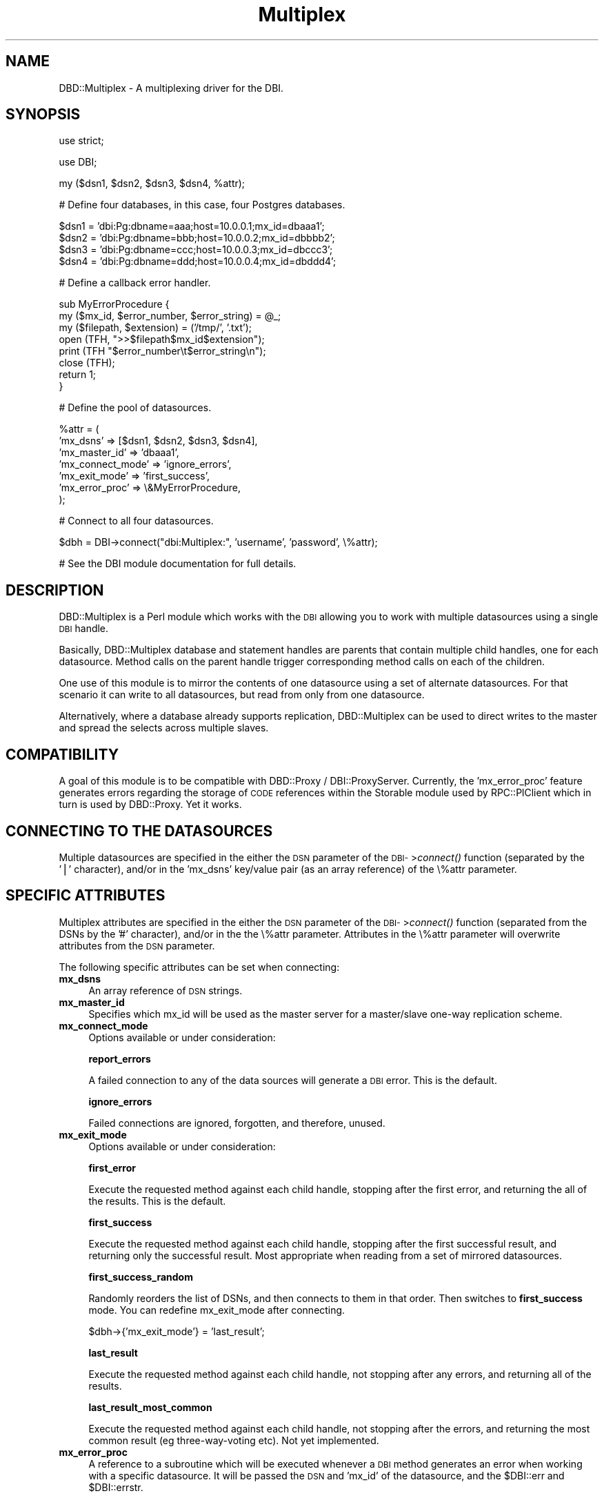 .\" Automatically generated by Pod::Man v1.37, Pod::Parser v1.14
.\"
.\" Standard preamble:
.\" ========================================================================
.de Sh \" Subsection heading
.br
.if t .Sp
.ne 5
.PP
\fB\\$1\fR
.PP
..
.de Sp \" Vertical space (when we can't use .PP)
.if t .sp .5v
.if n .sp
..
.de Vb \" Begin verbatim text
.ft CW
.nf
.ne \\$1
..
.de Ve \" End verbatim text
.ft R
.fi
..
.\" Set up some character translations and predefined strings.  \*(-- will
.\" give an unbreakable dash, \*(PI will give pi, \*(L" will give a left
.\" double quote, and \*(R" will give a right double quote.  | will give a
.\" real vertical bar.  \*(C+ will give a nicer C++.  Capital omega is used to
.\" do unbreakable dashes and therefore won't be available.  \*(C` and \*(C'
.\" expand to `' in nroff, nothing in troff, for use with C<>.
.tr \(*W-|\(bv\*(Tr
.ds C+ C\v'-.1v'\h'-1p'\s-2+\h'-1p'+\s0\v'.1v'\h'-1p'
.ie n \{\
.    ds -- \(*W-
.    ds PI pi
.    if (\n(.H=4u)&(1m=24u) .ds -- \(*W\h'-12u'\(*W\h'-12u'-\" diablo 10 pitch
.    if (\n(.H=4u)&(1m=20u) .ds -- \(*W\h'-12u'\(*W\h'-8u'-\"  diablo 12 pitch
.    ds L" ""
.    ds R" ""
.    ds C` ""
.    ds C' ""
'br\}
.el\{\
.    ds -- \|\(em\|
.    ds PI \(*p
.    ds L" ``
.    ds R" ''
'br\}
.\"
.\" If the F register is turned on, we'll generate index entries on stderr for
.\" titles (.TH), headers (.SH), subsections (.Sh), items (.Ip), and index
.\" entries marked with X<> in POD.  Of course, you'll have to process the
.\" output yourself in some meaningful fashion.
.if \nF \{\
.    de IX
.    tm Index:\\$1\t\\n%\t"\\$2"
..
.    nr % 0
.    rr F
.\}
.\"
.\" For nroff, turn off justification.  Always turn off hyphenation; it makes
.\" way too many mistakes in technical documents.
.hy 0
.if n .na
.\"
.\" Accent mark definitions (@(#)ms.acc 1.5 88/02/08 SMI; from UCB 4.2).
.\" Fear.  Run.  Save yourself.  No user-serviceable parts.
.    \" fudge factors for nroff and troff
.if n \{\
.    ds #H 0
.    ds #V .8m
.    ds #F .3m
.    ds #[ \f1
.    ds #] \fP
.\}
.if t \{\
.    ds #H ((1u-(\\\\n(.fu%2u))*.13m)
.    ds #V .6m
.    ds #F 0
.    ds #[ \&
.    ds #] \&
.\}
.    \" simple accents for nroff and troff
.if n \{\
.    ds ' \&
.    ds ` \&
.    ds ^ \&
.    ds , \&
.    ds ~ ~
.    ds /
.\}
.if t \{\
.    ds ' \\k:\h'-(\\n(.wu*8/10-\*(#H)'\'\h"|\\n:u"
.    ds ` \\k:\h'-(\\n(.wu*8/10-\*(#H)'\`\h'|\\n:u'
.    ds ^ \\k:\h'-(\\n(.wu*10/11-\*(#H)'^\h'|\\n:u'
.    ds , \\k:\h'-(\\n(.wu*8/10)',\h'|\\n:u'
.    ds ~ \\k:\h'-(\\n(.wu-\*(#H-.1m)'~\h'|\\n:u'
.    ds / \\k:\h'-(\\n(.wu*8/10-\*(#H)'\z\(sl\h'|\\n:u'
.\}
.    \" troff and (daisy-wheel) nroff accents
.ds : \\k:\h'-(\\n(.wu*8/10-\*(#H+.1m+\*(#F)'\v'-\*(#V'\z.\h'.2m+\*(#F'.\h'|\\n:u'\v'\*(#V'
.ds 8 \h'\*(#H'\(*b\h'-\*(#H'
.ds o \\k:\h'-(\\n(.wu+\w'\(de'u-\*(#H)/2u'\v'-.3n'\*(#[\z\(de\v'.3n'\h'|\\n:u'\*(#]
.ds d- \h'\*(#H'\(pd\h'-\w'~'u'\v'-.25m'\f2\(hy\fP\v'.25m'\h'-\*(#H'
.ds D- D\\k:\h'-\w'D'u'\v'-.11m'\z\(hy\v'.11m'\h'|\\n:u'
.ds th \*(#[\v'.3m'\s+1I\s-1\v'-.3m'\h'-(\w'I'u*2/3)'\s-1o\s+1\*(#]
.ds Th \*(#[\s+2I\s-2\h'-\w'I'u*3/5'\v'-.3m'o\v'.3m'\*(#]
.ds ae a\h'-(\w'a'u*4/10)'e
.ds Ae A\h'-(\w'A'u*4/10)'E
.    \" corrections for vroff
.if v .ds ~ \\k:\h'-(\\n(.wu*9/10-\*(#H)'\s-2\u~\d\s+2\h'|\\n:u'
.if v .ds ^ \\k:\h'-(\\n(.wu*10/11-\*(#H)'\v'-.4m'^\v'.4m'\h'|\\n:u'
.    \" for low resolution devices (crt and lpr)
.if \n(.H>23 .if \n(.V>19 \
\{\
.    ds : e
.    ds 8 ss
.    ds o a
.    ds d- d\h'-1'\(ga
.    ds D- D\h'-1'\(hy
.    ds th \o'bp'
.    ds Th \o'LP'
.    ds ae ae
.    ds Ae AE
.\}
.rm #[ #] #H #V #F C
.\" ========================================================================
.\"
.IX Title "Multiplex 3"
.TH Multiplex 3 "2007-06-25" "perl v5.8.6" "User Contributed Perl Documentation"
.SH "NAME"
DBD::Multiplex \- A multiplexing driver for the DBI.
.SH "SYNOPSIS"
.IX Header "SYNOPSIS"
.Vb 1
\& use strict;
.Ve
.PP
.Vb 1
\& use DBI;
.Ve
.PP
.Vb 1
\& my ($dsn1, $dsn2, $dsn3, $dsn4, %attr);
.Ve
.PP
.Vb 1
\& # Define four databases, in this case, four Postgres databases.
.Ve
.PP
.Vb 4
\& $dsn1 = 'dbi:Pg:dbname=aaa;host=10.0.0.1;mx_id=dbaaa1';
\& $dsn2 = 'dbi:Pg:dbname=bbb;host=10.0.0.2;mx_id=dbbbb2';
\& $dsn3 = 'dbi:Pg:dbname=ccc;host=10.0.0.3;mx_id=dbccc3';
\& $dsn4 = 'dbi:Pg:dbname=ddd;host=10.0.0.4;mx_id=dbddd4';
.Ve
.PP
.Vb 1
\& # Define a callback error handler.
.Ve
.PP
.Vb 8
\& sub MyErrorProcedure {
\&        my ($mx_id, $error_number, $error_string) = @_;
\&        my ($filepath, $extension) = ('/tmp/', '.txt');
\&        open (TFH, ">>$filepath$mx_id$extension");
\&        print (TFH "$error_number\et$error_string\en");
\&        close (TFH);
\&        return 1;
\& }
.Ve
.PP
.Vb 1
\& # Define the pool of datasources.
.Ve
.PP
.Vb 7
\& %attr = (
\&        'mx_dsns' => [$dsn1, $dsn2, $dsn3, $dsn4],
\&        'mx_master_id' => 'dbaaa1',
\&        'mx_connect_mode' => 'ignore_errors',
\&        'mx_exit_mode' => 'first_success',
\&        'mx_error_proc' => \e&MyErrorProcedure,
\& );
.Ve
.PP
.Vb 1
\& # Connect to all four datasources.
.Ve
.PP
.Vb 1
\& $dbh = DBI->connect("dbi:Multiplex:", 'username', 'password', \e%attr);
.Ve
.PP
.Vb 1
\& # See the DBI module documentation for full details.
.Ve
.SH "DESCRIPTION"
.IX Header "DESCRIPTION"
DBD::Multiplex is a Perl module which works with the \s-1DBI\s0 allowing you
to work with multiple datasources using a single \s-1DBI\s0 handle.
.PP
Basically, DBD::Multiplex database and statement handles are parents
that contain multiple child handles, one for each datasource. Method
calls on the parent handle trigger corresponding method calls on
each of the children.
.PP
One use of this module is to mirror the contents of one datasource
using a set of alternate datasources.  For that scenario it can
write to all datasources, but read from only from one datasource.
.PP
Alternatively, where a database already supports replication,
DBD::Multiplex can be used to direct writes to the master and spread
the selects across multiple slaves.
.SH "COMPATIBILITY"
.IX Header "COMPATIBILITY"
A goal of this module is to be compatible with DBD::Proxy / DBI::ProxyServer.
Currently, the 'mx_error_proc' feature generates errors regarding the storage
of \s-1CODE\s0 references within the Storable module used by RPC::PlClient
which in turn is used by DBD::Proxy. Yet it works.
.SH "CONNECTING TO THE DATASOURCES"
.IX Header "CONNECTING TO THE DATASOURCES"
Multiple datasources are specified in the either the \s-1DSN\s0 parameter of
the \s-1DBI\-\s0>\fIconnect()\fR function (separated by the '|' character), 
and/or in the 'mx_dsns' key/value pair (as an array reference) of 
the \e%attr parameter.
.SH "SPECIFIC ATTRIBUTES"
.IX Header "SPECIFIC ATTRIBUTES"
Multiplex attributes are specified in the either the \s-1DSN\s0 parameter of
the \s-1DBI\-\s0>\fIconnect()\fR function (separated from the DSNs by the '#' character), 
and/or in the the \e%attr parameter. Attributes in the \e%attr parameter
will overwrite attributes from the \s-1DSN\s0 parameter.
.PP
The following specific attributes can be set when connecting:
.IP "\fBmx_dsns\fR" 4
.IX Item "mx_dsns"
An array reference of \s-1DSN\s0 strings. 
.IP "\fBmx_master_id\fR" 4
.IX Item "mx_master_id"
Specifies which mx_id will be used as the master server for a
master/slave one-way replication scheme.
.IP "\fBmx_connect_mode\fR" 4
.IX Item "mx_connect_mode"
Options available or under consideration:
.Sp
\&\fBreport_errors\fR
.Sp
A failed connection to any of the data sources will generate a \s-1DBI\s0 error.
This is the default.
.Sp
\&\fBignore_errors\fR
.Sp
Failed connections are ignored, forgotten, and therefore, unused.
.IP "\fBmx_exit_mode\fR" 4
.IX Item "mx_exit_mode"
Options available or under consideration:
.Sp
\&\fBfirst_error\fR
.Sp
Execute the requested method against each child handle, stopping 
after the first error, and returning the all of the results.
This is the default.
.Sp
\&\fBfirst_success\fR
.Sp
Execute the requested method against each child handle, stopping after 
the first successful result, and returning only the successful result.
Most appropriate when reading from a set of mirrored datasources.
.Sp
\&\fBfirst_success_random\fR
.Sp
Randomly reorders the list of DSNs, and then connects to them in that order.
Then switches to \fBfirst_success\fR mode. 
You can redefine mx_exit_mode after connecting.
.Sp
.Vb 1
\&         $dbh->{'mx_exit_mode'} = 'last_result';
.Ve
.Sp
\&\fBlast_result\fR
.Sp
Execute the requested method against each child handle, not stopping after 
any errors, and returning all of the results.
.Sp
\&\fBlast_result_most_common\fR
.Sp
Execute the requested method against each child handle, not stopping after 
the errors, and returning the most common result (eg three-way-voting etc).
Not yet implemented.
.IP "\fBmx_error_proc\fR" 4
.IX Item "mx_error_proc"
A reference to a subroutine which will be executed whenever a \s-1DBI\s0 method 
generates an error when working with a specific datasource. It will be 
passed the \s-1DSN\s0 and 'mx_id' of the datasource, and the \f(CW$DBI::err\fR and \f(CW$DBI::errstr\fR.
.Sp
Define your own subrouine and pass a reference to it, 
or pass a reference to the default error_proc:
.Sp
.Vb 1
\&        \e&DBD::Multiplex::mx_error_subroutine
.Ve
.Sp
Remember that references to subroutines do not include the parentheses.
.PP
In some cases, the exit mode will depend on the method being called.
For example, this module will always execute \f(CW$dbh\fR\->\fIdisconnect()\fR calls 
against each child handle.
.PP
In others, the default will be used, unless the user of the \s-1DBI\s0  
specified the 'mx_exit_mode' when connecting, or later changed 
the 'mx_exit_mode' attribute of a database or statement handle. 
.SH "USAGE EXAMPLE"
.IX Header "USAGE EXAMPLE"
Here's an example of using DBD::Multiplex with MySQL's replication scheme. 
.PP
MySQL supports one-way replication, which means we run a server as the master 
server and others as slaves which catch up any changes made on the master. 
Any \s-1READ\s0 operations then may be distributed among them (master and slave(s)), 
whereas any \s-1WRITE\s0 operation must \fBonly\fR be directed toward the master. 
Any changes happened on slave(s) will never get synchronized to other servers. 
More detailed instructions on how to arrange such setup can be found at:
.PP
.Vb 1
\& http://dev.mysql.com/doc/mysql/en/Replication.html
.Ve
.PP
Now say we have two servers, one at 10.0.0.1 as a master, and one at 
10.0.0.9 as a slave. The \s-1DSN\s0 for each server may be written like this:
.PP
.Vb 4
\& my (@dsns) = qw{
\&        dbi:mysql:database=test;host=10.0.0.1;mx_id=masterdb
\&        dbi:mysql:database=test;host=10.0.0.9;mx_id=slavedb
\& };
.Ve
.PP
Here we choose easy-to-remember \f(CW\*(C`mx_id\*(C'\fRs: masterdb and slavedb.
You are free to choose alternative names, for example: mst and slv. 
Then we create the \s-1DSN\s0 for DBD::Multiplex by joining them, using the 
pipe character as separator:
.PP
.Vb 3
\& my ($dsn) = 'dbi:Multiplex:' . join('|', @dsns);
\& my ($user) = 'username';
\& my ($pass) = 'password';
.Ve
.PP
As a more paranoid practice, configure the 'user's permissions to
allow only SELECTs on the slaves.
.PP
Next, we define the attributes which will affect DBD::Multiplex behaviour:
.PP
.Vb 4
\& my (%attr) = (
\&        'mx_exit_mode' => 'first_success_random',
\&        'mx_master_id' => 'masterdb',
\& );
.Ve
.PP
These attributes are required for MySQL replication support:
.PP
We set \f(CW\*(C`mx_exit_mode\*(C'\fR to 'first_success_random' which will make
DBD::Multiplex shuffle the \s-1DSN\s0 list order prior to connect,
and afterwards revert to 'first_success'.
.PP
The \f(CW\*(C`mx_master_id\*(C'\fR attribute specifies which \f(CW\*(C`mx_id\*(C'\fR will be recognized
as the master. In our example, this is set to 'masterdb'. This attribute will
ensure that every \s-1WRITE\s0 operation will be executed only on the master server.
Finally, we call \s-1DBI\-\s0>\fIconnect()\fR:
.PP
.Vb 1
\& $dbh = DBI->connect($dsn, $user, $pass, \e%attr) or die $DBI::errstr;
.Ve
.SH "AUTHORS AND COPYRIGHT"
.IX Header "AUTHORS AND COPYRIGHT"
Copyright (c) 1999,2006, Tim Bunce & Thomas Kishel
.PP
While I defer to Tim Bunce regarding the majority of this module,
feel free to contact me for more information:
.PP
Thomas Kishel
.PP
.Vb 1
\&        tkishel + perl @ gmail . com
.Ve
.PP
(remove spaces)
.PP
You may distribute under the terms of either the \s-1GNU\s0 General Public
License or the Artistic License, as specified in the Perl \s-1README\s0 file.

